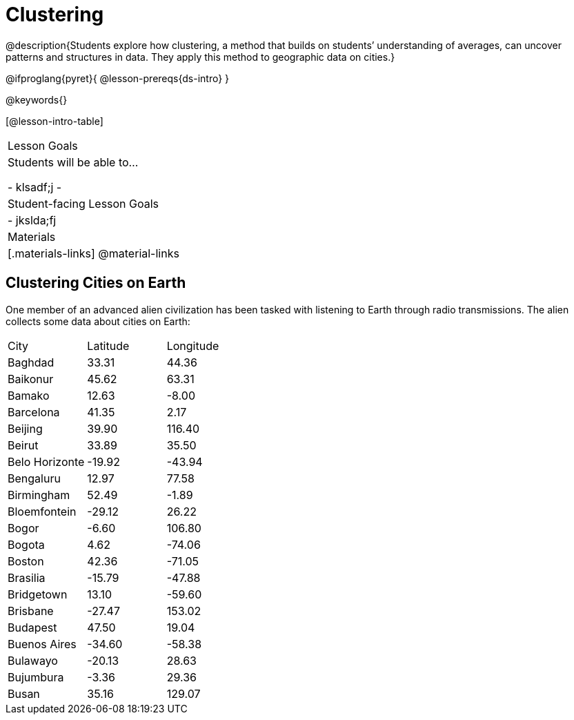 = Clustering

@description{Students explore how clustering, a method that builds on students’ understanding of averages, can uncover patterns and structures in data. They apply this method to geographic data on cities.}

@ifproglang{pyret}{
@lesson-prereqs{ds-intro}
}


@keywords{}

[@lesson-intro-table]
|===
| Lesson Goals
| Students will be able to...

- klsadf;j
-
| Student-facing Lesson Goals
|

- jkslda;fj

| Materials
|[.materials-links]
@material-links

|===


== Clustering Cities on Earth

One member of an advanced alien civilization has been tasked with listening to Earth through radio transmissions. The alien collects some data about cities on Earth:

[cols="1,1,1"]

|===
| City	| Latitude | Longitude
| Baghdad | 33.31  | 44.36
| Baikonur | 45.62 | 63.31
| Bamako | 12.63 | -8.00
| Barcelona | 41.35 | 2.17
| Beijing | 39.90 | 116.40
| Beirut | 33.89 | 35.50
| Belo Horizonte |  -19.92 | -43.94
| Bengaluru | 12.97 | 77.58
| Birmingham | 52.49 | -1.89
| Bloemfontein | -29.12 | 26.22
| Bogor | -6.60 | 106.80
| Bogota | 4.62 | -74.06
| Boston | 42.36 | -71.05
| Brasilia | -15.79 | -47.88
| Bridgetown | 13.10 | -59.60
| Brisbane | -27.47 | 153.02
| Budapest | 47.50 | 19.04
| Buenos Aires | -34.60 | -58.38
| Bulawayo | -20.13 | 28.63
| Bujumbura | -3.36 | 29.36
| Busan | 35.16 | 129.07
|===
